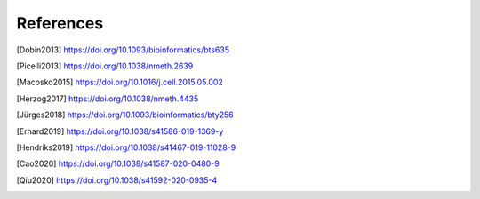 References
==========
.. [Dobin2013] https://doi.org/10.1093/bioinformatics/bts635
.. [Picelli2013] https://doi.org/10.1038/nmeth.2639
.. [Macosko2015] https://doi.org/10.1016/j.cell.2015.05.002
.. [Herzog2017] https://doi.org/10.1038/nmeth.4435
.. [Jürges2018] https://doi.org/10.1093/bioinformatics/bty256
.. [Erhard2019] https://doi.org/10.1038/s41586-019-1369-y
.. [Hendriks2019] https://doi.org/10.1038/s41467-019-11028-9
.. [Cao2020] https://doi.org/10.1038/s41587-020-0480-9
.. [Qiu2020] https://doi.org/10.1038/s41592-020-0935-4
